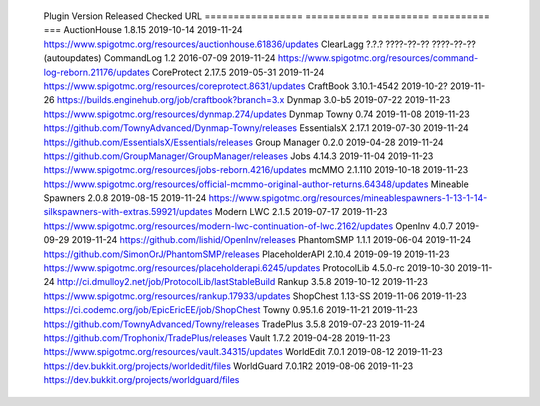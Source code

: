 
  Plugin             Version      Released    Checked     URL
  =================  ===========  ==========  ==========  ===
  AuctionHouse       1.8.15       2019-10-14  2019-11-24  https://www.spigotmc.org/resources/auctionhouse.61836/updates
  ClearLagg          ?.?.?        ????-??-??  ????-??-??  (autoupdates)
  CommandLog         1.2          2016-07-09  2019-11-24  https://www.spigotmc.org/resources/command-log-reborn.21176/updates
  CoreProtect        2.17.5       2019-05-31  2019-11-24  https://www.spigotmc.org/resources/coreprotect.8631/updates
  CraftBook          3.10.1-4542  2019-10-2?  2019-11-26  https://builds.enginehub.org/job/craftbook?branch=3.x
  Dynmap             3.0-b5       2019-07-22  2019-11-23  https://www.spigotmc.org/resources/dynmap.274/updates
  Dynmap Towny       0.74         2019-11-08  2019-11-23  https://github.com/TownyAdvanced/Dynmap-Towny/releases
  EssentialsX        2.17.1       2019-07-30  2019-11-24  https://github.com/EssentialsX/Essentials/releases
  Group Manager      0.2.0        2019-04-28  2019-11-24  https://github.com/GroupManager/GroupManager/releases
  Jobs               4.14.3       2019-11-04  2019-11-23  https://www.spigotmc.org/resources/jobs-reborn.4216/updates
  mcMMO              2.1.110      2019-10-18  2019-11-23  https://www.spigotmc.org/resources/official-mcmmo-original-author-returns.64348/updates
  Mineable Spawners  2.0.8        2019-08-15  2019-11-24  https://www.spigotmc.org/resources/mineablespawners-1-13-1-14-silkspawners-with-extras.59921/updates
  Modern LWC         2.1.5        2019-07-17  2019-11-23  https://www.spigotmc.org/resources/modern-lwc-continuation-of-lwc.2162/updates
  OpenInv            4.0.7        2019-09-29  2019-11-24  https://github.com/lishid/OpenInv/releases
  PhantomSMP         1.1.1        2019-06-04  2019-11-24  https://github.com/SimonOrJ/PhantomSMP/releases
  PlaceholderAPI     2.10.4       2019-09-19  2019-11-23  https://www.spigotmc.org/resources/placeholderapi.6245/updates
  ProtocolLib        4.5.0-rc     2019-10-30  2019-11-24  http://ci.dmulloy2.net/job/ProtocolLib/lastStableBuild
  Rankup             3.5.8        2019-10-12  2019-11-23  https://www.spigotmc.org/resources/rankup.17933/updates
  ShopChest          1.13-SS      2019-11-06  2019-11-23  https://ci.codemc.org/job/EpicEricEE/job/ShopChest
  Towny              0.95.1.6     2019-11-21  2019-11-23  https://github.com/TownyAdvanced/Towny/releases
  TradePlus          3.5.8        2019-07-23  2019-11-24  https://github.com/Trophonix/TradePlus/releases
  Vault              1.7.2        2019-04-28  2019-11-23  https://www.spigotmc.org/resources/vault.34315/updates
  WorldEdit          7.0.1        2019-08-12  2019-11-23  https://dev.bukkit.org/projects/worldedit/files
  WorldGuard         7.0.1R2      2019-08-06  2019-11-23  https://dev.bukkit.org/projects/worldguard/files
